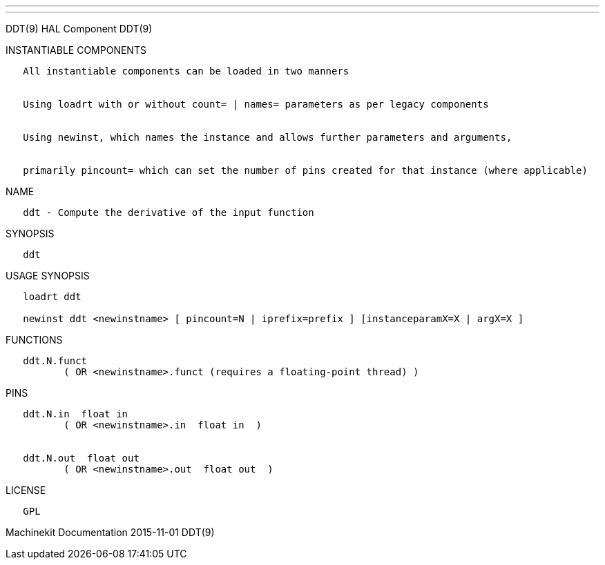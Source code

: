 ---
---

:skip-front-matter:
DDT(9) HAL Component DDT(9)

INSTANTIABLE COMPONENTS

----------------------------------------------------------------------------------------------------
   All instantiable components can be loaded in two manners


   Using loadrt with or without count= | names= parameters as per legacy components


   Using newinst, which names the instance and allows further parameters and arguments,


   primarily pincount= which can set the number of pins created for that instance (where applicable)
----------------------------------------------------------------------------------------------------

NAME

-----------------------------------------------------
   ddt - Compute the derivative of the input function
-----------------------------------------------------

SYNOPSIS

------
   ddt
------

USAGE SYNOPSIS

-----------------------------------------------------------------------------------------
   loadrt ddt

   newinst ddt <newinstname> [ pincount=N | iprefix=prefix ] [instanceparamX=X | argX=X ]
-----------------------------------------------------------------------------------------

FUNCTIONS

-----------------------------------------------------------------------
   ddt.N.funct
          ( OR <newinstname>.funct (requires a floating-point thread) )
-----------------------------------------------------------------------

PINS

----------------------------------------------
   ddt.N.in  float in
          ( OR <newinstname>.in  float in  )


   ddt.N.out  float out
          ( OR <newinstname>.out  float out  )
----------------------------------------------

LICENSE

------
   GPL
------

Machinekit Documentation 2015-11-01 DDT(9)
